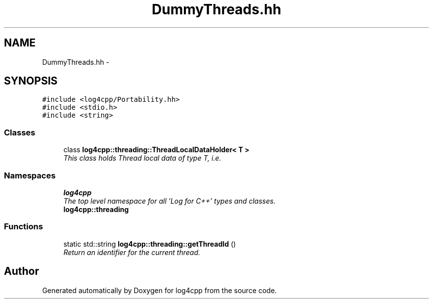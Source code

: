 .TH "DummyThreads.hh" 3 "Thu Dec 30 2021" "Version 1.1" "log4cpp" \" -*- nroff -*-
.ad l
.nh
.SH NAME
DummyThreads.hh \- 
.SH SYNOPSIS
.br
.PP
\fC#include <log4cpp/Portability\&.hh>\fP
.br
\fC#include <stdio\&.h>\fP
.br
\fC#include <string>\fP
.br

.SS "Classes"

.in +1c
.ti -1c
.RI "class \fBlog4cpp::threading::ThreadLocalDataHolder< T >\fP"
.br
.RI "\fIThis class holds Thread local data of type T, i\&.e\&. \fP"
.in -1c
.SS "Namespaces"

.in +1c
.ti -1c
.RI " \fBlog4cpp\fP"
.br
.RI "\fIThe top level namespace for all 'Log for C++' types and classes\&. \fP"
.ti -1c
.RI " \fBlog4cpp::threading\fP"
.br
.in -1c
.SS "Functions"

.in +1c
.ti -1c
.RI "static std::string \fBlog4cpp::threading::getThreadId\fP ()"
.br
.RI "\fIReturn an identifier for the current thread\&. \fP"
.in -1c
.SH "Author"
.PP 
Generated automatically by Doxygen for log4cpp from the source code\&.
